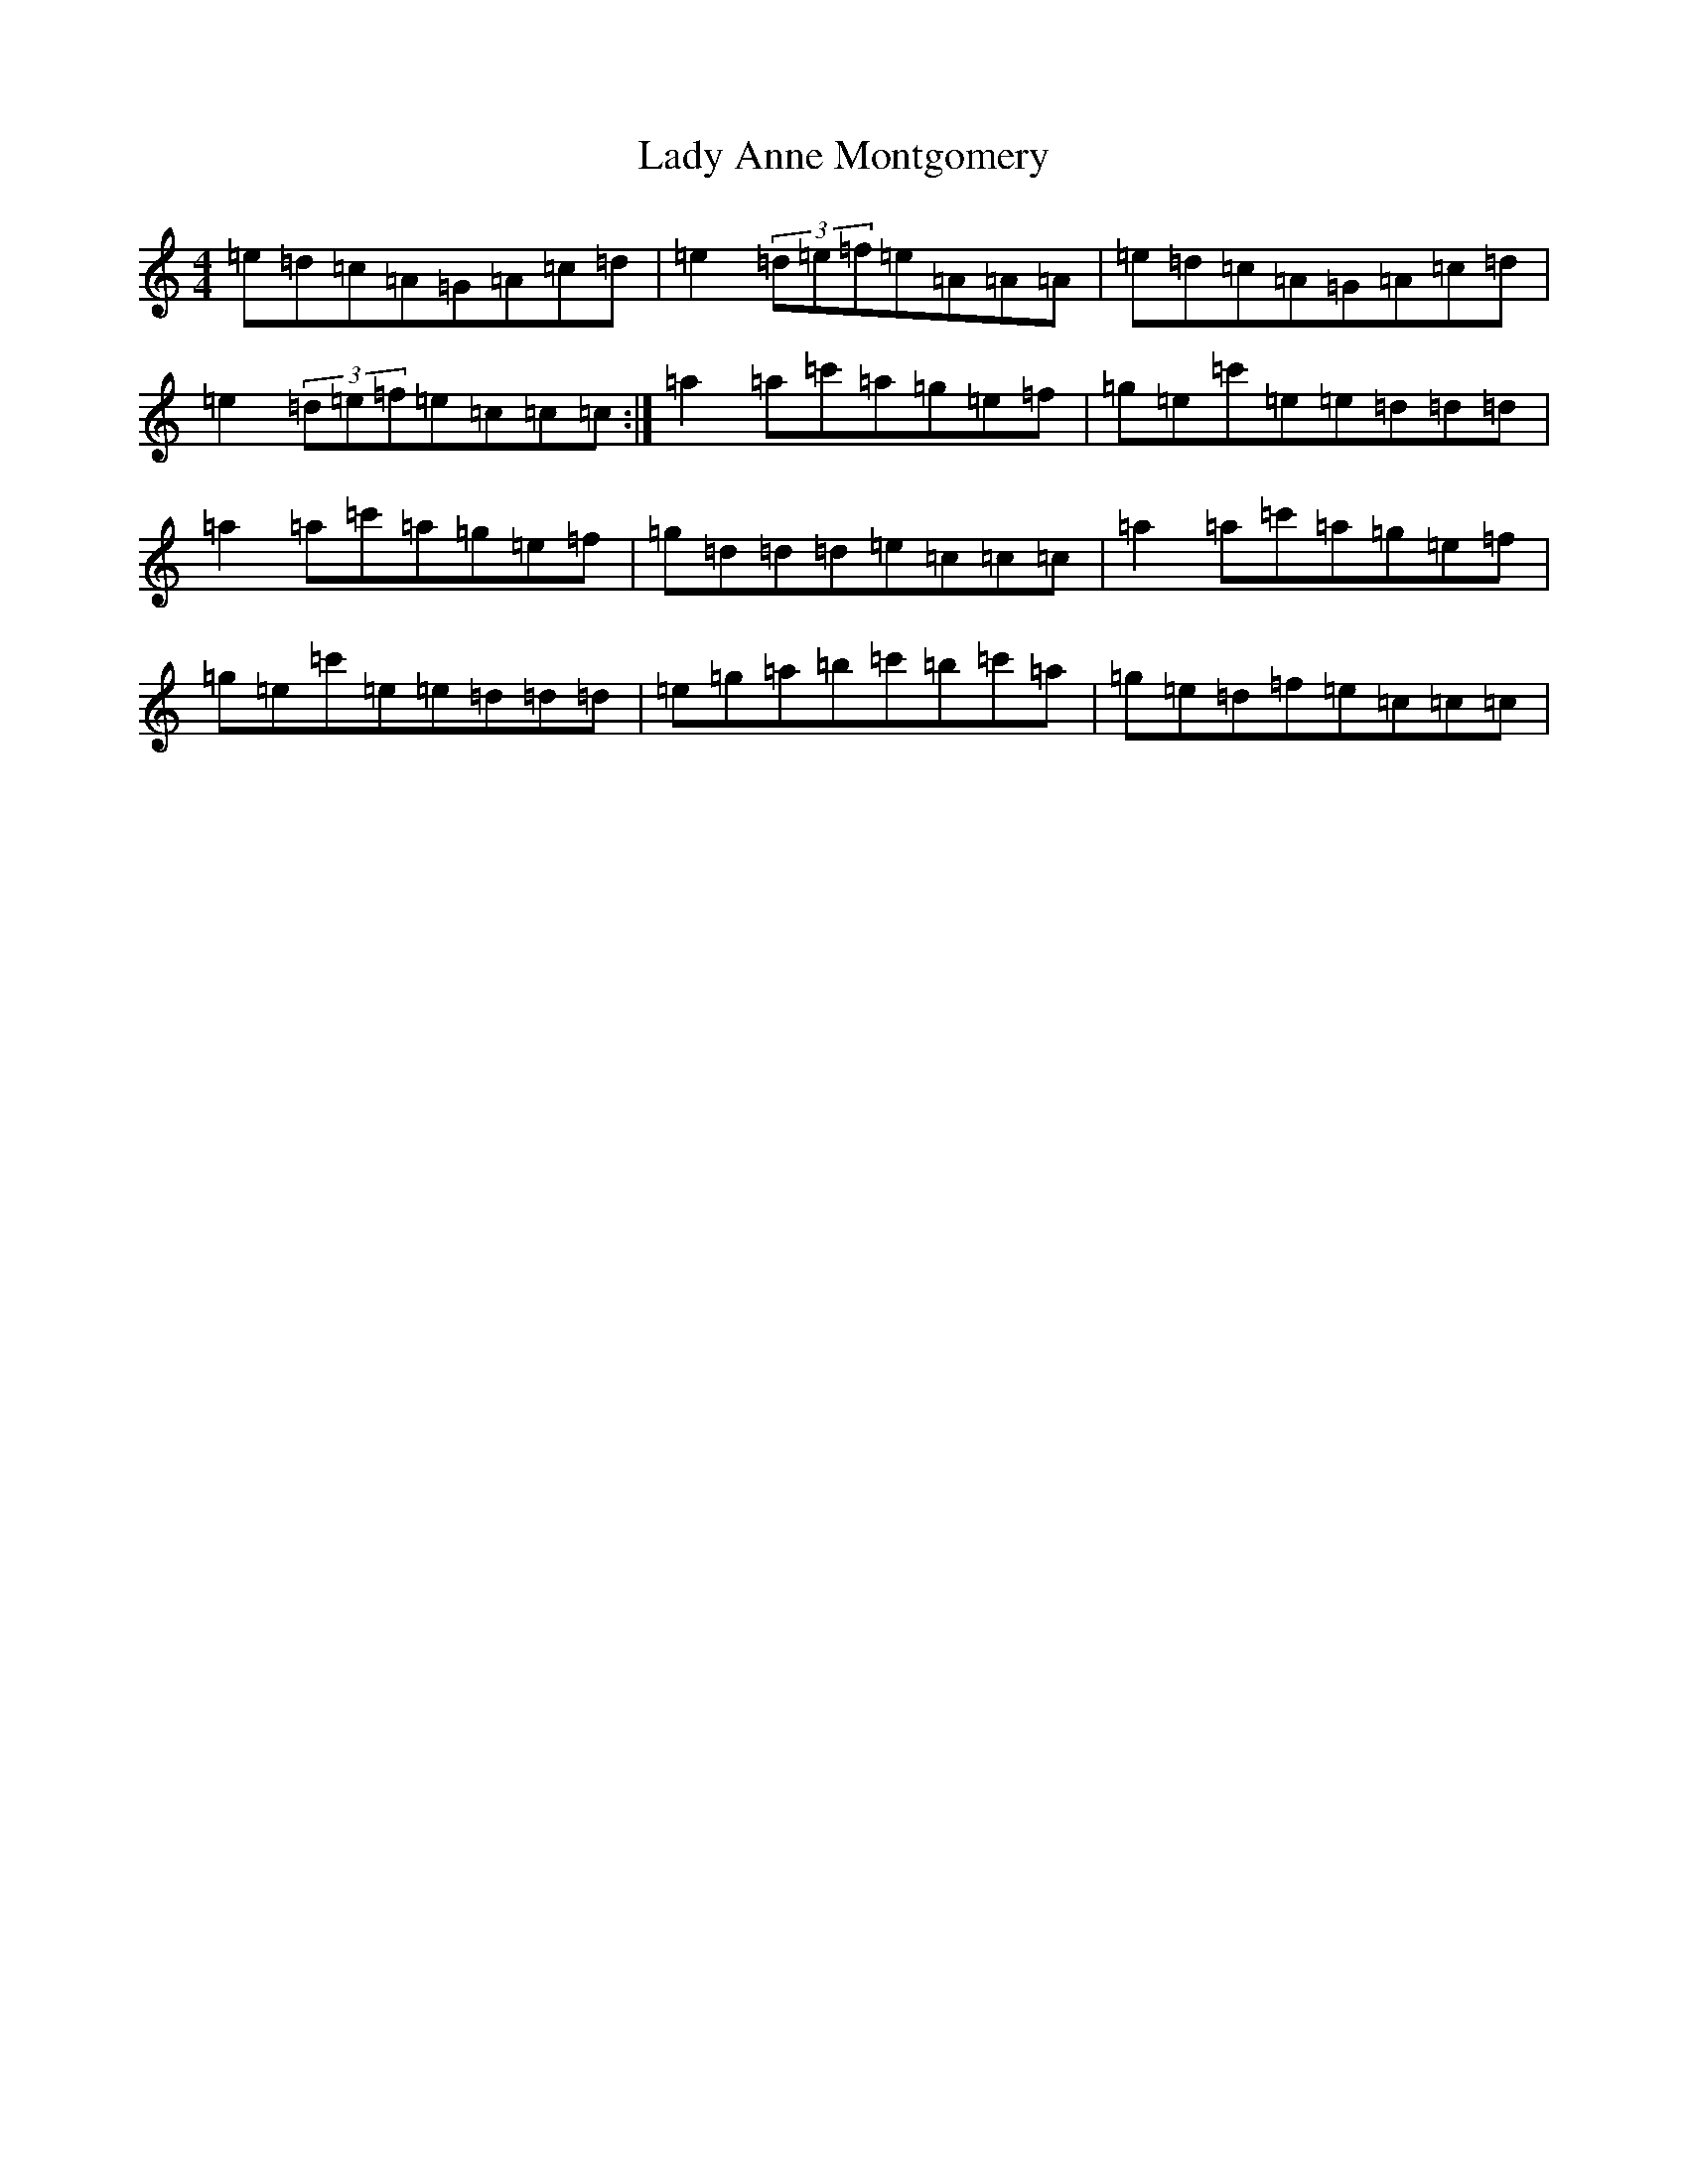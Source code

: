 X: 3053
T: Lady Anne Montgomery
S: https://thesession.org/tunes/4275#setting4275
R: reel
M:4/4
L:1/8
K: C Major
=e=d=c=A=G=A=c=d|=e2(3=d=e=f=e=A=A=A|=e=d=c=A=G=A=c=d|=e2(3=d=e=f=e=c=c=c:|=a2=a=c'=a=g=e=f|=g=e=c'=e=e=d=d=d|=a2=a=c'=a=g=e=f|=g=d=d=d=e=c=c=c|=a2=a=c'=a=g=e=f|=g=e=c'=e=e=d=d=d|=e=g=a=b=c'=b=c'=a|=g=e=d=f=e=c=c=c|